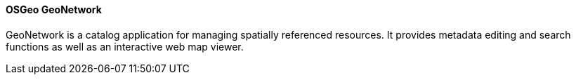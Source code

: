 ==== OSGeo GeoNetwork

GeoNetwork is a catalog application for managing spatially referenced resources. It provides metadata editing and search functions as well as an interactive web map viewer.
